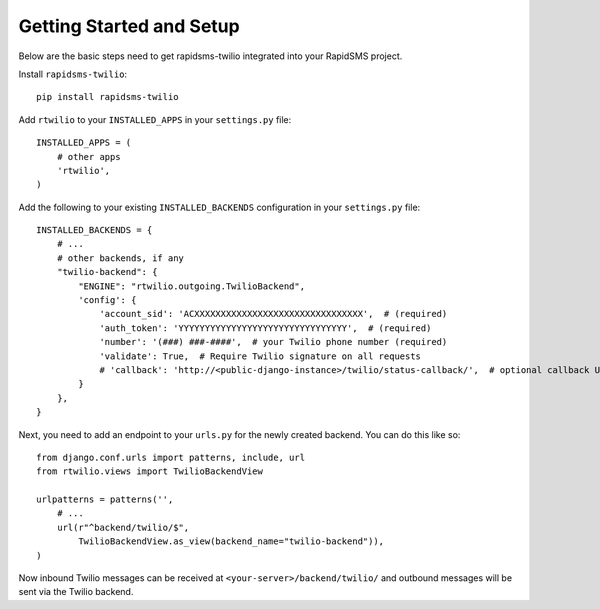 Getting Started and Setup
=========================

Below are the basic steps need to get rapidsms-twilio integrated into your
RapidSMS project.

Install ``rapidsms-twilio``::

    pip install rapidsms-twilio

Add ``rtwilio`` to your ``INSTALLED_APPS`` in your ``settings.py`` file::

    INSTALLED_APPS = (
        # other apps
        'rtwilio',
    )

Add the following to your existing ``INSTALLED_BACKENDS`` configuration in your
``settings.py`` file::

    INSTALLED_BACKENDS = {
        # ...
        # other backends, if any
        "twilio-backend": {
            "ENGINE": "rtwilio.outgoing.TwilioBackend",
            'config': {
                'account_sid': 'ACXXXXXXXXXXXXXXXXXXXXXXXXXXXXXXXX',  # (required)
                'auth_token': 'YYYYYYYYYYYYYYYYYYYYYYYYYYYYYYYY',  # (required)
                'number': '(###) ###-####',  # your Twilio phone number (required)
                'validate': True,  # Require Twilio signature on all requests
                # 'callback': 'http://<public-django-instance>/twilio/status-callback/',  # optional callback URL
            }
        },
    }

Next, you need to add an endpoint to your ``urls.py`` for the newly created
backend.  You can do this like so::

    from django.conf.urls import patterns, include, url
    from rtwilio.views import TwilioBackendView

    urlpatterns = patterns('',
        # ...
        url(r"^backend/twilio/$",
            TwilioBackendView.as_view(backend_name="twilio-backend")),
    )

Now inbound Twilio messages can be received at ``<your-server>/backend/twilio/``
and outbound messages will be sent via the Twilio backend.
